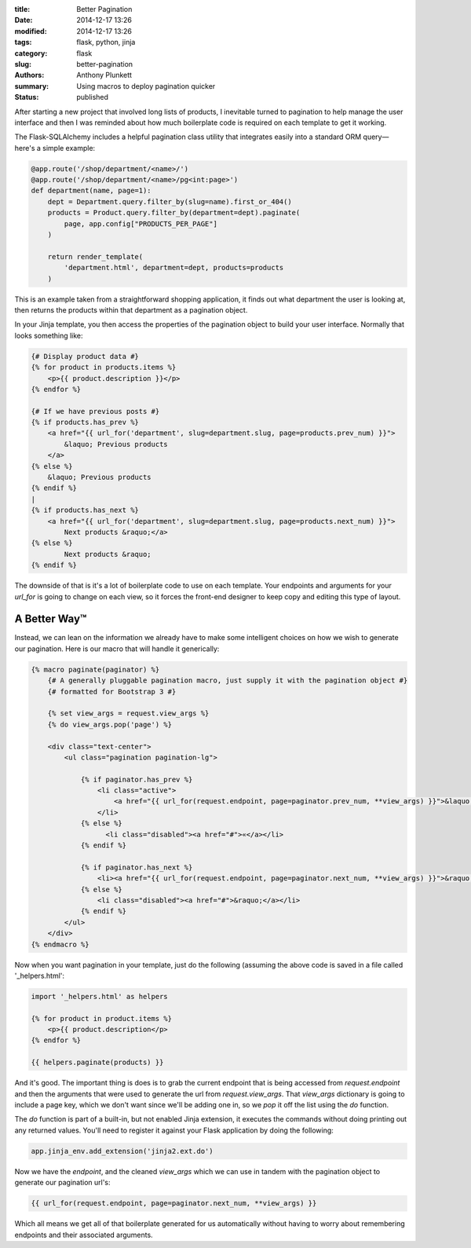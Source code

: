 :title: Better Pagination
:date: 2014-12-17 13:26
:modified: 2014-12-17 13:26
:tags: flask, python, jinja
:category: flask
:slug: better-pagination
:authors: Anthony Plunkett
:summary: Using macros to deploy pagination quicker
:status: published

.. highlight:: python

After starting a new project that involved long lists of products,
I inevitable turned to pagination to help manage the user interface
and then I was reminded about how much boilerplate code is required
on each template to get it working.

The Flask-SQLAlchemy includes a helpful pagination class utility
that integrates easily into a standard ORM query— here's a simple
example:

.. code-block:: python

    @app.route('/shop/department/<name>/')
    @app.route('/shop/department/<name>/pg<int:page>')
    def department(name, page=1):
        dept = Department.query.filter_by(slug=name).first_or_404()
        products = Product.query.filter_by(department=dept).paginate(
            page, app.config["PRODUCTS_PER_PAGE"]
        )

        return render_template(
            'department.html', department=dept, products=products
        )

This is an example taken from a straightforward shopping application,
it finds out what department the user is looking at, then returns
the products within that department as a pagination object.

In your Jinja template, you then access the properties of the pagination
object to build your user interface.  Normally that looks something like:

.. code-block:: python

    {# Display product data #}
    {% for product in products.items %}
        <p>{{ product.description }}</p>
    {% endfor %}

    {# If we have previous posts #}
    {% if products.has_prev %}
        <a href="{{ url_for('department', slug=department.slug, page=products.prev_num) }}">
            &laquo; Previous products
        </a>
    {% else %}
        &laquo; Previous products
    {% endif %}
    |
    {% if products.has_next %}
        <a href="{{ url_for('department', slug=department.slug, page=products.next_num) }}">
            Next products &raquo;</a>
    {% else %}
            Next products &raquo;
    {% endif %}

The downside of that is it's a lot of boilerplate code to use on each template.
Your endpoints and arguments for your `url_for` is going to change on each
view, so it forces the front-end designer to keep copy and editing this type
of layout.

A Better Way™
-------------

Instead, we can lean on the information we already have to make some intelligent
choices on how we wish to generate our pagination.  Here is our macro that will
handle it generically:

.. code-block:: jinja

    {% macro paginate(paginator) %}
        {# A generally pluggable pagination macro, just supply it with the pagination object #}
        {# formatted for Bootstrap 3 #}

        {% set view_args = request.view_args %}
        {% do view_args.pop('page') %}

        <div class="text-center">
            <ul class="pagination pagination-lg">

                {% if paginator.has_prev %}
                    <li class="active">
                        <a href="{{ url_for(request.endpoint, page=paginator.prev_num, **view_args) }}">&laquo;</a>
                    </li>
                {% else %}
                      <li class="disabled"><a href="#">«</a></li>
                {% endif %}

                {% if paginator.has_next %}
                    <li><a href="{{ url_for(request.endpoint, page=paginator.next_num, **view_args) }}">&raquo;</a></li>
                {% else %}
                    <li class="disabled"><a href="#">&raquo;</a></li>
                {% endif %}
            </ul>
        </div>
    {% endmacro %}

Now when you want pagination in your template, just do the following (assuming the above
code is saved in a file called '_helpers.html':

.. code-block:: jinja

    import '_helpers.html' as helpers

    {% for product in product.items %}
        <p>{{ product.description</p>
    {% endfor %}

    {{ helpers.paginate(products) }}

And it's good.  The important thing is does is to grab the current endpoint that is being
accessed from `request.endpoint` and then the arguments that were used to generate the
url from `request.view_args`.  That `view_args` dictionary is going to include a page
key, which we don't want since we'll be adding one in, so we `pop` it off the list using
the `do` function.

The `do` function is part of a built-in, but not enabled Jinja extension, it executes
the commands without doing printing out any returned values.  You'll need to
register it against your Flask application by doing the following:

.. code-block:: python

    app.jinja_env.add_extension('jinja2.ext.do')

Now we have the `endpoint`, and the cleaned `view_args` which we can use in tandem with
the pagination object to generate our pagination url's:

.. code-block:: jinja

    {{ url_for(request.endpoint, page=paginator.next_num, **view_args) }}

Which all means we get all of that boilerplate generated for us automatically without
having to worry about remembering endpoints and their associated arguments.

